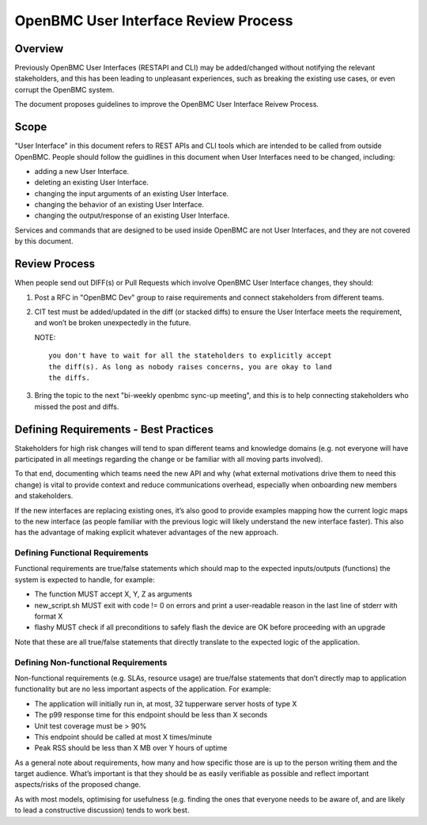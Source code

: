 =====================================
OpenBMC User Interface Review Process
=====================================

Overview
========

Previously OpenBMC User Interfaces (RESTAPI and CLI) may be added/changed
without notifying the relevant stakeholders, and this has been leading to
unpleasant experiences, such as breaking the existing use cases, or even
corrupt the OpenBMC system.

The document proposes guidelines to improve the OpenBMC User Interface
Reivew Process.

Scope
=====

"User Interface" in this document refers to REST APIs and CLI tools which are
intended to be called from outside OpenBMC. People should follow the guidlines
in this document when User Interfaces need to be changed, including:

* adding a new User Interface.

* deleting an existing User Interface.

* changing the input arguments of an existing User Interface.

* changing the behavior of an existing User Interface.

* changing the output/response of an existing User Interface.

Services and commands that are designed to be used inside OpenBMC are not User
Interfaces, and they are not covered by this document.

Review Process
==============

When people send out DIFF(s) or Pull Requests which involve OpenBMC User
Interface changes, they should:

1) Post a RFC in "OpenBMC Dev" group to raise requirements and connect
   stakeholders from different teams.

2) CIT test must be added/updated in the diff (or stacked diffs) to ensure
   the User Interface meets the requirement, and won’t be broken unexpectedly
   in the future.

   NOTE::

        you don't have to wait for all the stateholders to explicitly accept
        the diff(s). As long as nobody raises concerns, you are okay to land
        the diffs.

3) Bring the topic to the next "bi-weekly openbmc sync-up meeting", and this
   is to help connecting stakeholders who missed the post and diffs.

Defining Requirements - Best Practices
======================================

Stakeholders for high risk changes will tend to span different teams and
knowledge domains (e.g. not everyone will have participated in all meetings
regarding the change or be familiar with all moving parts involved).

To that end, documenting which teams need the new API and why (what external
motivations drive them to need this change) is vital to provide context and
reduce communications overhead, especially when onboarding new members and
stakeholders.

If the new interfaces are replacing existing ones, it’s also good to provide
examples mapping how the current logic maps to the new interface (as people
familiar with the previous logic will likely understand the new interface
faster). This also has the advantage of making explicit whatever advantages
of the new approach.

Defining Functional Requirements
--------------------------------

Functional requirements are true/false statements which should map to the
expected inputs/outputs (functions) the system is expected to handle, for
example:

* The function MUST accept X, Y, Z as arguments

* new_script.sh MUST exit with code != 0 on errors and print a user-readable
  reason in the last line of stderr with format X

* flashy MUST check if all preconditions to safely flash the device are OK
  before proceeding with an upgrade

Note that these are all true/false statements that directly translate to the
expected logic of the application.

Defining Non-functional Requirements
------------------------------------

Non-functional requirements (e.g. SLAs, resource usage) are true/false
statements that don’t directly map to application functionality but are no
less important aspects of the application. For example:

* The application will initially run in, at most, 32 tupperware server hosts
  of type X

* The p99 response time for this endpoint should be less than X seconds

* Unit test coverage must be > 90%

* This endpoint should be called at most X times/minute

* Peak RSS should be less than X MB over Y hours of uptime

As a general note about requirements, how many and how specific those are is
up to the person writing them and the target audience. What’s important is
that they should be as easily verifiable as possible and reflect important
aspects/risks of the proposed change.

As with most models, optimising for usefulness (e.g. finding the ones that
everyone needs to be aware of, and are likely to lead a constructive
discussion) tends to work best.
